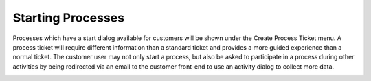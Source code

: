 Starting Processes
##################
.. _PageNavigation customerinderface_starting_processes_index:

Processes which have a start dialog available for customers will be shown under the Create Process Ticket menu. A process ticket will require different information than a standard ticket and provides a more guided experience than a normal ticket. The customer user may not only start a process, but also be asked to participate in a process during other activities by being redirected via an email to the customer front-end to use an activity dialog to collect more data.

.. image:: images/customer_user_process.png
    :alt: Customer User Process
